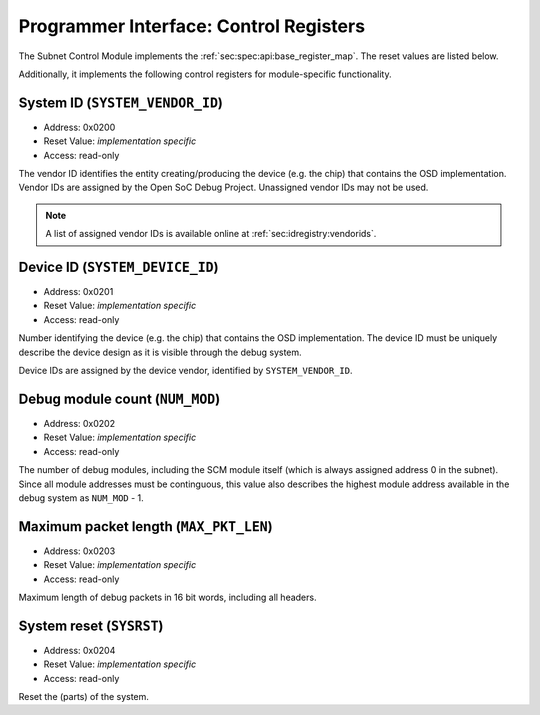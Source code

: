 Programmer Interface: Control Registers
---------------------------------------

The Subnet Control Module implements the :ref:`sec:spec:api:base_register_map`.
The reset values are listed below.

.. tabularcolumns:: |p{\dimexpr 0.20\linewidth-2\tabcolsep}|p{\dimexpr 0.20\linewidth-2\tabcolsep}|p{\dimexpr 0.40\linewidth-2\tabcolsep}|p{\dimexpr 0.20\linewidth-2\tabcolsep}|
.. flat-table:: SCM base register reset values
  :widths: 2 2 4 2
  :header-rows: 1

  * - address
    - name
    - description
    - reset value

  * - 0x0000
    - ``MOD_VENDOR``
    - module vendor
    - 0x0001

  * - 0x0001
    - ``MOD_TYPE``
    - module type identifier
    - 0x0001

  * - 0x0002
    - ``MOD_VERSION``
    - module version
    - 0x0000

  * - 0x0003
    - ``MOD_CS``
    - module control and status
    - 0x0000

  * - 0x0004
    - ``MOD_EVENT_DEST``
    - destination of debug events
    - impl.-specific


Additionally, it implements the following control registers for module-specific functionality.


.. tabularcolumns:: |p{\dimexpr 0.20\linewidth-2\tabcolsep}|p{\dimexpr 0.30\linewidth-2\tabcolsep}|p{\dimexpr 0.50\linewidth-2\tabcolsep}|
.. flat-table:: SCM Register Map
  :widths: 2 3 5
  :header-rows: 1

  * - address
    - name
    - description

  * - 0x0200
    - ``SYSTEM_VENDOR_ID``
    - Vendor ID

  * - 0x0201
    - ``SYSTEM_DEVICE_ID``
    - Device ID

  * - 0x0202
    - ``NUM_MOD``
    - Debug module count

  * - 0x0203
    - ``MAX_PKT_LEN``
    - Maximum packet length

  * - 0x0204
    - ``SYSRST``
    - System Reset


System ID (``SYSTEM_VENDOR_ID``)
^^^^^^^^^^^^^^^^^^^^^^^^^^^^^^^^

- Address: 0x0200
- Reset Value: *implementation specific*
- Access: read-only

The vendor ID identifies the entity creating/producing the device (e.g. the chip) that contains the OSD implementation.
Vendor IDs are assigned by the Open SoC Debug Project.
Unassigned vendor IDs may not be used.

.. note::
  A list of assigned vendor IDs is available online at :ref:`sec:idregistry:vendorids`.


Device ID (``SYSTEM_DEVICE_ID``)
^^^^^^^^^^^^^^^^^^^^^^^^^^^^^^^^

- Address: 0x0201
- Reset Value: *implementation specific*
- Access: read-only

Number identifying the device (e.g. the chip) that contains the OSD implementation.
The device ID must be uniquely describe the device design as it is visible through the debug system.

Device IDs are assigned by the device vendor, identified by ``SYSTEM_VENDOR_ID``.


Debug module count (``NUM_MOD``)
^^^^^^^^^^^^^^^^^^^^^^^^^^^^^^^^

- Address: 0x0202
- Reset Value: *implementation specific*
- Access: read-only

The number of debug modules, including the SCM module itself (which is always assigned address 0 in the subnet).
Since all module addresses must be continguous, this value also describes the highest module address available in the debug system as ``NUM_MOD`` - 1.


Maximum packet length (``MAX_PKT_LEN``)
^^^^^^^^^^^^^^^^^^^^^^^^^^^^^^^^^^^^^^^

- Address: 0x0203
- Reset Value: *implementation specific*
- Access: read-only

Maximum length of debug packets in 16 bit words, including all headers.

.. todo::
  Specify minimum required value.


System reset (``SYSRST``)
^^^^^^^^^^^^^^^^^^^^^^^^^

- Address: 0x0204
- Reset Value: *implementation specific*
- Access: read-only

Reset the (parts) of the system.

.. tabularcolumns:: |p{\dimexpr 0.10\linewidth-2\tabcolsep}|p{\dimexpr 0.30\linewidth-2\tabcolsep}|p{\dimexpr 0.10\linewidth-2\tabcolsep}|p{\dimexpr 0.10\linewidth-2\tabcolsep}|p{\dimexpr 0.40\linewidth-2\tabcolsep}|
.. flat-table:: Field Reference: ``CONF``
  :widths: 1 3 1 1 4
  :header-rows: 1

  * - Bit(s)
    - Field
    - Access
    - Reset Value
    - Description

  * - 15:2
    - ``RES``
    - r/w
    - 0x0
    - **Reserved**

  * - 1
    - ``CPU_RST``
    - *impl.-spec.*
    - w
    - **CPU Reset**

      Reset all units executing code (e.g. CPUs) in the system.

      **0b0: Deactivate the CPU reset**
        The CPU reset signal is set to the deactivated state.

      **0b1: Activate the CPU reset**
        The CPU reset signal is set to the activated state, resetting all CPUs.
        The reset signal must be explicitly deactivated again with another register write.

  * - 0
    - ``SYS_RST``
    - *impl.-spec.*
    - w
    - **System Reset**

      Put the device, excluding the debug system.

      **0b0: Deactivate the system reset**
        The system reset signal is set to the deactivated state.

      **0b1: Activate the system reset**
        The system reset signal is set to the activated state, resetting the device.
        The reset signal must be explicitly deactivated again with another register write.
